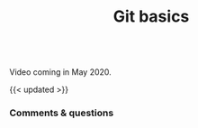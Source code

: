 #+title: Git basics
#+description: Video
#+colordes: #5c8a6f
#+slug: git-04-basics
#+weight: 4

#+OPTIONS: toc:nil

#+BEGIN_export html
<br>
Video coming in May 2020.
<br>
#+END_export

{{< updated >}}

*** Comments & questions
